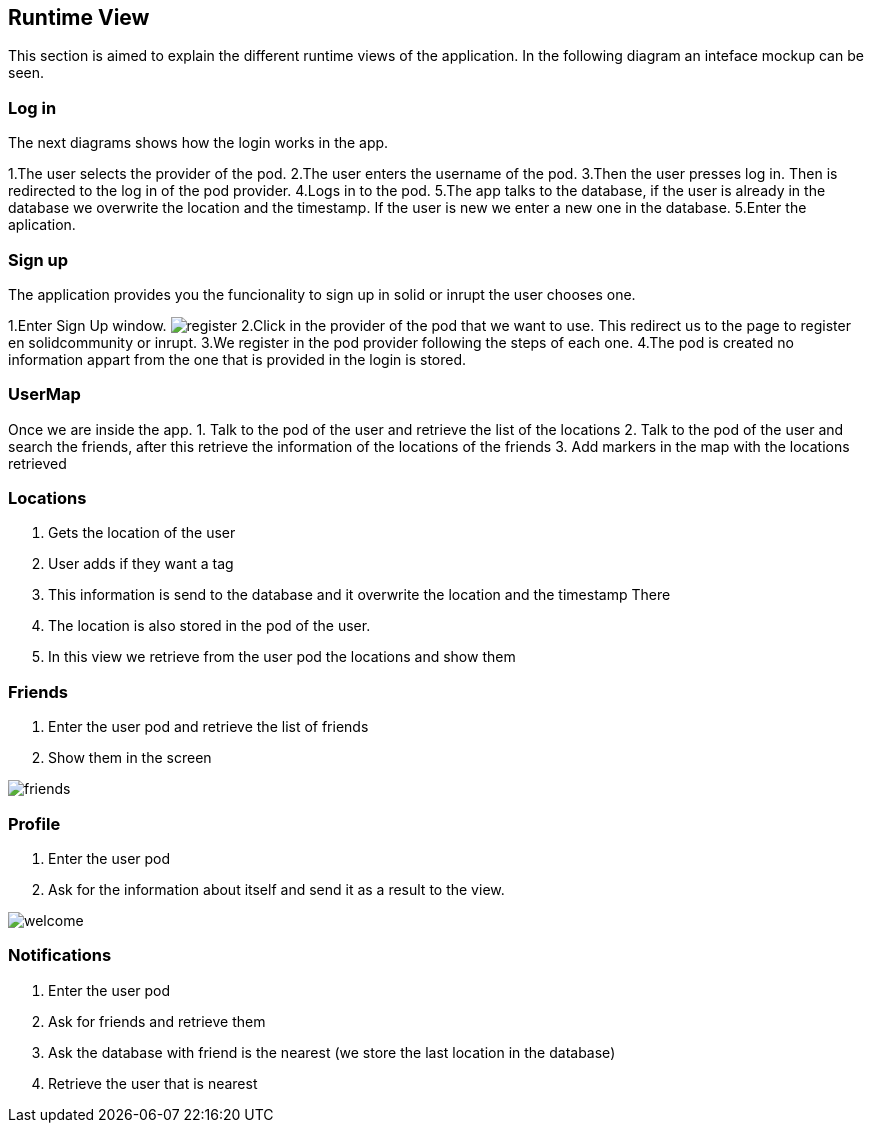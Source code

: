 [[section-runtime-view]]
== Runtime View

This section is aimed to explain the different runtime views of the application. In the following diagram an inteface mockup can be seen.

=== Log in

The next diagrams shows how the login works in the app.

1.The user selects the provider of the pod.
2.The user enters the username of the pod.
3.Then the user presses log in. Then is redirected to the log in of the pod provider.
4.Logs in to the pod.
5.The app talks to the database, if the user is already in the database we overwrite the location and the timestamp. If the user is new we enter a new one in the database.
5.Enter the aplication.

=== Sign up

The application provides you the funcionality to sign up in solid or inrupt the user chooses one.

1.Enter Sign Up window.
image:singup.png["register"]
2.Click in the provider of the pod that we want to use. This redirect us to the page to register en solidcommunity or inrupt.
3.We register in the pod provider following the steps of each one.
4.The pod is created no information appart from the one that is provided in the login is stored.

=== UserMap
Once we are inside the app.
1. Talk to the pod of the user and retrieve the list of the locations
2. Talk to the pod of the user and search the friends, after this retrieve the information of the locations of the friends
3. Add markers in the map with the locations retrieved

=== Locations

1. Gets the location of the user
2. User adds if they want a tag
3. This information is send to the database and it overwrite the location and the timestamp There
4. The location is also stored in the pod of the user.
5. In this view we retrieve from the user pod the locations and show them

=== Friends

1. Enter the user pod and retrieve the list of friends
2. Show them in the screen

image:friends.PNG["friends"]

=== Profile

1. Enter the user pod
2. Ask for the information about itself and send it as a result to the view.

image:profile.png["welcome"]

=== Notifications

1. Enter the user pod 
2. Ask for friends and retrieve them
3. Ask the database with friend is the nearest (we store the last location in the database)
4. Retrieve the user that is nearest
